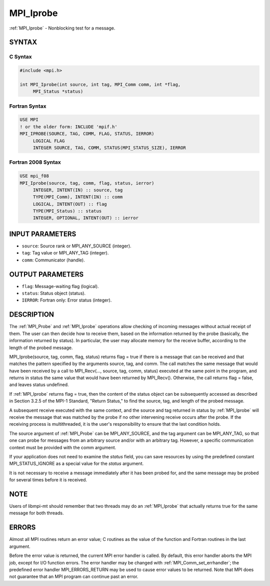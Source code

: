 .. _mpi_iprobe:


MPI_Iprobe
==========

.. include_body

:ref:`MPI_Iprobe` - Nonblocking test for a message.


SYNTAX
------


C Syntax
^^^^^^^^

.. code-block:: c

   #include <mpi.h>

   int MPI_Iprobe(int source, int tag, MPI_Comm comm, int *flag,
   	MPI_Status *status)


Fortran Syntax
^^^^^^^^^^^^^^

.. code-block:: fortran

   USE MPI
   ! or the older form: INCLUDE 'mpif.h'
   MPI_IPROBE(SOURCE, TAG, COMM, FLAG, STATUS, IERROR)
   	LOGICAL	FLAG
   	INTEGER	SOURCE, TAG, COMM, STATUS(MPI_STATUS_SIZE), IERROR


Fortran 2008 Syntax
^^^^^^^^^^^^^^^^^^^

.. code-block:: fortran

   USE mpi_f08
   MPI_Iprobe(source, tag, comm, flag, status, ierror)
   	INTEGER, INTENT(IN) :: source, tag
   	TYPE(MPI_Comm), INTENT(IN) :: comm
   	LOGICAL, INTENT(OUT) :: flag
   	TYPE(MPI_Status) :: status
   	INTEGER, OPTIONAL, INTENT(OUT) :: ierror


INPUT PARAMETERS
----------------
* ``source``: Source rank or MPI_ANY_SOURCE (integer).
* ``tag``: Tag value or MPI_ANY_TAG (integer).
* ``comm``: Communicator (handle).

OUTPUT PARAMETERS
-----------------
* ``flag``: Message-waiting flag (logical).
* ``status``: Status object (status).
* ``IERROR``: Fortran only: Error status (integer).

DESCRIPTION
-----------

The :ref:`MPI_Probe` and :ref:`MPI_Iprobe` operations allow checking of incoming
messages without actual receipt of them. The user can then decide how to
receive them, based on the information returned by the probe (basically,
the information returned by status). In particular, the user may
allocate memory for the receive buffer, according to the length of the
probed message.

MPI_Iprobe(source, tag, comm, flag, status) returns flag = true if there
is a message that can be received and that matches the pattern specified
by the arguments source, tag, and comm. The call matches the same
message that would have been received by a call to MPI_Recv(..., source,
tag, comm, status) executed at the same point in the program, and
returns in status the same value that would have been returned by
MPI_Recv(). Otherwise, the call returns flag = false, and leaves status
undefined.

If :ref:`MPI_Iprobe` returns flag = true, then the content of the status object
can be subsequently accessed as described in Section 3.2.5 of the MPI-1
Standard, "Return Status," to find the source, tag, and length of the
probed message.

A subsequent receive executed with the same context, and the source and
tag returned in status by :ref:`MPI_Iprobe` will receive the message that was
matched by the probe if no other intervening receive occurs after the
probe. If the receiving process is multithreaded, it is the user's
responsibility to ensure that the last condition holds.

The source argument of :ref:`MPI_Probe` can be MPI_ANY_SOURCE, and the tag
argument can be MPI_ANY_TAG, so that one can probe for messages from an
arbitrary source and/or with an arbitrary tag. However, a specific
communication context must be provided with the comm argument.

If your application does not need to examine the *status* field, you can
save resources by using the predefined constant MPI_STATUS_IGNORE as a
special value for the *status* argument.

It is not necessary to receive a message immediately after it has been
probed for, and the same message may be probed for several times before
it is received.


NOTE
----

Users of libmpi-mt should remember that two threads may do an :ref:`MPI_Iprobe`
that actually returns true for the same message for both threads.


ERRORS
------

Almost all MPI routines return an error value; C routines as the value
of the function and Fortran routines in the last argument.

Before the error value is returned, the current MPI error handler is
called. By default, this error handler aborts the MPI job, except for
I/O function errors. The error handler may be changed with
:ref:`MPI_Comm_set_errhandler`; the predefined error handler MPI_ERRORS_RETURN
may be used to cause error values to be returned. Note that MPI does not
guarantee that an MPI program can continue past an error.


.. seealso::
   | :ref:`MPI_Probe`
   | :ref:`MPI_Cancel`
